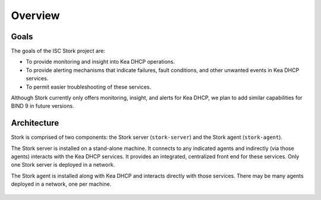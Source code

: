 .. _overview:

********
Overview
********

Goals
=====

The goals of the ISC Stork project are:

- To provide monitoring and insight into Kea DHCP operations.
- To provide alerting mechanisms that indicate failures, fault
  conditions, and other unwanted events in Kea DHCP services.
- To permit easier troubleshooting of these services.

Although Stork currently only offers monitoring, insight, and alerts for
Kea DHCP, we plan to add similar capabilities for BIND 9 in future
versions.

Architecture
============

Stork is comprised of two components: the Stork server (``stork-server``) and the Stork agent (``stork-agent``).

The Stork server is installed on a stand-alone machine. It connects to
any indicated agents and indirectly (via those agents) interacts with
the Kea DHCP services. It provides an integrated,
centralized front end for these services.
Only one Stork server is deployed in a network.

The Stork agent is installed along with Kea DHCP and
interacts directly with those services. There may be many
agents deployed in a network, one per machine.

.. figure:: ../static/arch.png
   :align: center
